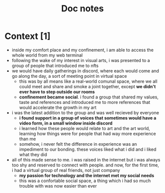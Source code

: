 #+title: Doc notes

* Context [1]
+ inside my comfort place and my confinement, i am able to access the whole world from my web terminal
+ following the wake of my interest in visual arts, i was presented to a group of people that introduced me to nfts
+ we would have daily gatherings in discord, where each would come and go along the day, a sort of meeting point in virtual space
  - this was by all means like a real-world comunal space, where we all could meet and share and smoke a joint together, except *we didn't ever have to step outside our rooms*
  - *confinement became social*. i found a group that shared my values, taste and references and introduced me to more references that would accelerate the growth in my art
+ i was the latest addition to the group and was well recieved by everyone
  - *i found support in a group of voices that sometimes would have a video form, in a small window inside discord*
  - i learned how these people would relate to art and the art world, learning how things were for people that had way more experience than me
  - somehow, i never felt the difference in experience was an impediment to our bonding. these voices liked what i did and i liked what they did

+ all of this made sense to me. i was raised in the internet but i was always too shy and reserved to connect with people. and now, for the first time, i had a virtual group of real friends, not just company
  - *my passion for technology and the internet met my social needs*
  - this was a confortable social space, a thing which i had so much trouble with was now easier than ever

